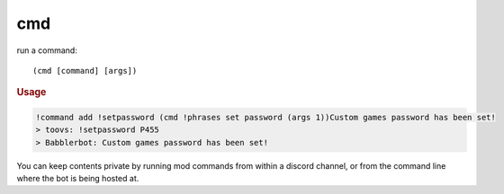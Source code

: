 cmd
---

run a command::

    (cmd [command] [args])

.. rubric:: Usage

.. code-block:: text

    !command add !setpassword (cmd !phrases set password (args 1))Custom games password has been set!
    > toovs: !setpassword P455
    > Babblerbot: Custom games password has been set!

You can keep contents private by running mod commands from within a discord channel, or from the command line where the bot is being hosted at.
